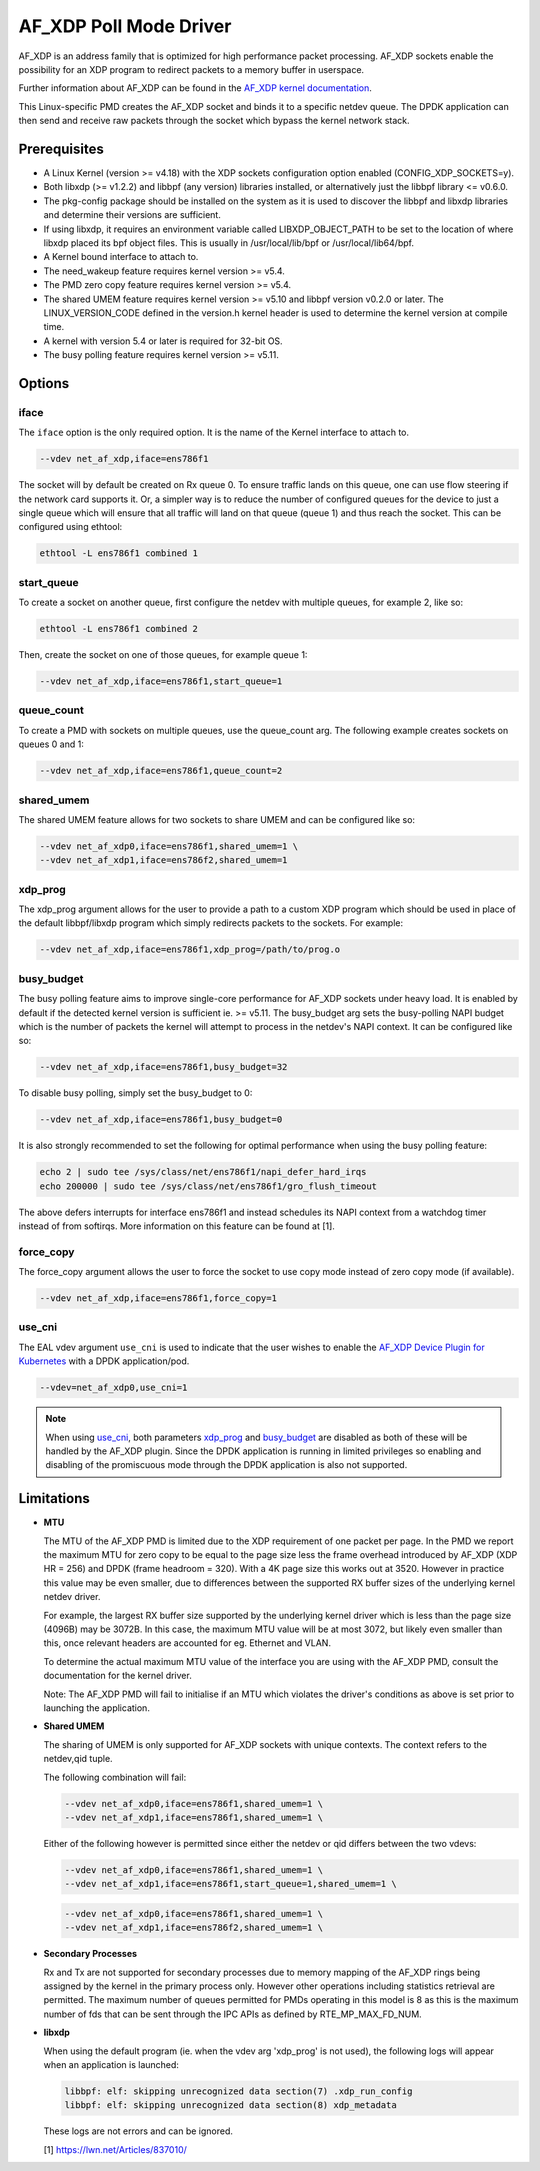 ..  SPDX-License-Identifier: BSD-3-Clause
    Copyright(c) 2019-2020 Intel Corporation.

AF_XDP Poll Mode Driver
==========================

AF_XDP is an address family that is optimized for high performance
packet processing. AF_XDP sockets enable the possibility for an XDP program to
redirect packets to a memory buffer in userspace.

Further information about AF_XDP can be found in the
`AF_XDP kernel documentation
<https://www.kernel.org/doc/Documentation/networking/af_xdp.rst>`_.

This Linux-specific PMD creates the AF_XDP socket and binds it to a
specific netdev queue. The DPDK application can then send and receive raw
packets through the socket which bypass the kernel network stack.

Prerequisites
-------------

*  A Linux Kernel (version >= v4.18) with the XDP sockets configuration option
   enabled (CONFIG_XDP_SOCKETS=y).
*  Both libxdp (>= v1.2.2) and libbpf (any version) libraries installed, or
   alternatively just the libbpf library <= v0.6.0.
*  The pkg-config package should be installed on the system as it is used to
   discover the libbpf and libxdp libraries and determine their versions are
   sufficient.
*  If using libxdp, it requires an environment variable called
   LIBXDP_OBJECT_PATH to be set to the location of where libxdp placed its bpf
   object files. This is usually in /usr/local/lib/bpf or /usr/local/lib64/bpf.
*  A Kernel bound interface to attach to.
*  The need_wakeup feature requires kernel version >= v5.4.
*  The PMD zero copy feature requires kernel version >= v5.4.
*  The shared UMEM feature requires kernel version >= v5.10 and libbpf version
   v0.2.0 or later. The LINUX_VERSION_CODE defined in the version.h kernel
   header is used to determine the kernel version at compile time.
*  A kernel with version 5.4 or later is required for 32-bit OS.
*  The busy polling feature requires kernel version >= v5.11.


Options
-------

iface
~~~~~

The ``iface`` option is the only required option. It is the name of the Kernel
interface to attach to.

.. code-block:: console

    --vdev net_af_xdp,iface=ens786f1

The socket will by default be created on Rx queue 0. To ensure traffic lands on
this queue, one can use flow steering if the network card supports it. Or, a
simpler way is to reduce the number of configured queues for the device to just
a single queue which will ensure that all traffic will land on that queue (queue
1) and thus reach the socket. This can be configured using ethtool:

.. code-block:: console

    ethtool -L ens786f1 combined 1

start_queue
~~~~~~~~~~~

To create a socket on another queue, first configure the netdev with multiple
queues, for example 2, like so:

.. code-block:: console

    ethtool -L ens786f1 combined 2

Then, create the socket on one of those queues, for example queue 1:

.. code-block:: console

    --vdev net_af_xdp,iface=ens786f1,start_queue=1

queue_count
~~~~~~~~~~~

To create a PMD with sockets on multiple queues, use the queue_count arg. The
following example creates sockets on queues 0 and 1:

.. code-block:: console

    --vdev net_af_xdp,iface=ens786f1,queue_count=2

shared_umem
~~~~~~~~~~~

The shared UMEM feature allows for two sockets to share UMEM and can be
configured like so:

.. code-block:: console

    --vdev net_af_xdp0,iface=ens786f1,shared_umem=1 \
    --vdev net_af_xdp1,iface=ens786f2,shared_umem=1

xdp_prog
~~~~~~~~

The xdp_prog argument allows for the user to provide a path to a custom XDP
program which should be used in place of the default libbpf/libxdp program which
simply redirects packets to the sockets. For example:

.. code-block:: console

    --vdev net_af_xdp,iface=ens786f1,xdp_prog=/path/to/prog.o

busy_budget
~~~~~~~~~~~

The busy polling feature aims to improve single-core performance for AF_XDP
sockets under heavy load. It is enabled by default if the detected kernel
version is sufficient ie. >= v5.11. The busy_budget arg sets the busy-polling
NAPI budget which is the number of packets the kernel will attempt to process in
the netdev's NAPI context. It can be configured like so:

.. code-block:: console

    --vdev net_af_xdp,iface=ens786f1,busy_budget=32

To disable busy polling, simply set the busy_budget to 0:

.. code-block:: console

    --vdev net_af_xdp,iface=ens786f1,busy_budget=0

It is also strongly recommended to set the following for optimal performance
when using the busy polling feature:

.. code-block:: console

    echo 2 | sudo tee /sys/class/net/ens786f1/napi_defer_hard_irqs
    echo 200000 | sudo tee /sys/class/net/ens786f1/gro_flush_timeout

The above defers interrupts for interface ens786f1 and instead schedules its
NAPI context from a watchdog timer instead of from softirqs. More information
on this feature can be found at [1].

force_copy
~~~~~~~~~~

The force_copy argument allows the user to force the socket to use copy mode
instead of zero copy mode (if available).

.. code-block:: console

    --vdev net_af_xdp,iface=ens786f1,force_copy=1

use_cni
~~~~~~~

The EAL vdev argument ``use_cni`` is used to indicate that the user wishes to
enable the `AF_XDP Device Plugin for Kubernetes`_ with a DPDK application/pod.

.. _AF_XDP Device Plugin for Kubernetes: https://github.com/intel/afxdp-plugins-for-kubernetes

.. code-block:: console

   --vdev=net_af_xdp0,use_cni=1

.. note::

   When using `use_cni`_, both parameters `xdp_prog`_ and `busy_budget`_ are disabled
   as both of these will be handled by the AF_XDP plugin.
   Since the DPDK application is running in limited privileges
   so enabling and disabling of the promiscuous mode through the DPDK application
   is also not supported.

Limitations
-----------

- **MTU**

  The MTU of the AF_XDP PMD is limited due to the XDP requirement of one packet
  per page. In the PMD we report the maximum MTU for zero copy to be equal
  to the page size less the frame overhead introduced by AF_XDP (XDP HR = 256)
  and DPDK (frame headroom = 320). With a 4K page size this works out at 3520.
  However in practice this value may be even smaller, due to differences between
  the supported RX buffer sizes of the underlying kernel netdev driver.

  For example, the largest RX buffer size supported by the underlying kernel driver
  which is less than the page size (4096B) may be 3072B. In this case, the maximum
  MTU value will be at most 3072, but likely even smaller than this, once relevant
  headers are accounted for eg. Ethernet and VLAN.

  To determine the actual maximum MTU value of the interface you are using with the
  AF_XDP PMD, consult the documentation for the kernel driver.

  Note: The AF_XDP PMD will fail to initialise if an MTU which violates the driver's
  conditions as above is set prior to launching the application.

- **Shared UMEM**

  The sharing of UMEM is only supported for AF_XDP sockets with unique contexts.
  The context refers to the netdev,qid tuple.

  The following combination will fail:

  .. code-block:: console

    --vdev net_af_xdp0,iface=ens786f1,shared_umem=1 \
    --vdev net_af_xdp1,iface=ens786f1,shared_umem=1 \

  Either of the following however is permitted since either the netdev or qid differs
  between the two vdevs:

  .. code-block:: console

    --vdev net_af_xdp0,iface=ens786f1,shared_umem=1 \
    --vdev net_af_xdp1,iface=ens786f1,start_queue=1,shared_umem=1 \

  .. code-block:: console

    --vdev net_af_xdp0,iface=ens786f1,shared_umem=1 \
    --vdev net_af_xdp1,iface=ens786f2,shared_umem=1 \

- **Secondary Processes**

  Rx and Tx are not supported for secondary processes due to memory mapping of
  the AF_XDP rings being assigned by the kernel in the primary process only.
  However other operations including statistics retrieval are permitted.
  The maximum number of queues permitted for PMDs operating in this model is 8
  as this is the maximum number of fds that can be sent through the IPC APIs as
  defined by RTE_MP_MAX_FD_NUM.

- **libxdp**

  When using the default program (ie. when the vdev arg 'xdp_prog' is not used),
  the following logs will appear when an application is launched:

  .. code-block:: console

    libbpf: elf: skipping unrecognized data section(7) .xdp_run_config
    libbpf: elf: skipping unrecognized data section(8) xdp_metadata

  These logs are not errors and can be ignored.

  [1] https://lwn.net/Articles/837010/
